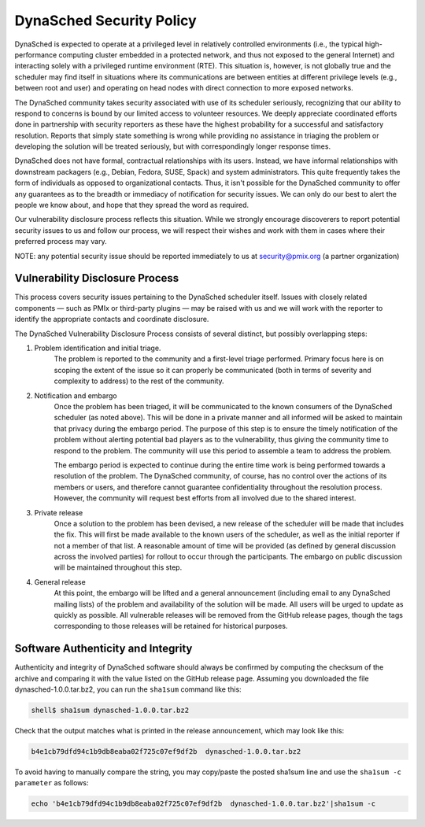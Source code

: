 
DynaSched Security Policy
========================

DynaSched is expected to operate at a privileged level in relatively controlled environments (i.e., the typical high-performance computing cluster embedded in a protected network, and thus not exposed to the general Internet)
and interacting solely with a privileged runtime environment (RTE). This situation is, however, is not globally true and the scheduler may find itself in situations where its communications are between entities at different privilege levels (e.g., between root and user) and operating on head nodes with direct connection to more exposed networks.

The DynaSched community takes security associated with use of its scheduler seriously, recognizing that our ability to respond to concerns is bound by our limited access to volunteer resources. We deeply appreciate coordinated efforts done in partnership with security reporters as these have the highest probability for a successful and satisfactory resolution. Reports that simply state something is wrong while providing no assistance in triaging the problem or developing the solution will be treated seriously, but with correspondingly longer response times.

DynaSched does not have formal, contractual relationships with its users. Instead, we have informal relationships with downstream packagers (e.g., Debian, Fedora, SUSE, Spack) and system administrators. This quite frequently takes the form of individuals as opposed to organizational contacts. Thus, it isn't possible for the DynaSched community to offer any guarantees as to the breadth or immediacy of notification for security issues. We can only do our best to alert the people we know about, and hope that they spread the word as required.

Our vulnerability disclosure process reflects this situation. While we strongly encourage discoverers to report potential security issues to us and follow our process, we will respect their wishes and work with them in cases where their preferred process may vary.


NOTE: any potential security issue should be reported immediately to us at security@pmix.org (a partner organization)

Vulnerability Disclosure Process
--------------------------------

This process covers security issues pertaining to the DynaSched scheduler itself. Issues with closely related components — such as PMIx or third-party plugins — may be raised with us and we will work with the reporter to identify the appropriate contacts and coordinate disclosure.

The DynaSched Vulnerability Disclosure Process consists of several distinct, but possibly overlapping steps:

1. Problem identification and initial triage.
    The problem is reported to the community and a first-level triage performed. Primary focus here is on scoping the extent of the issue so it can properly be communicated (both in terms of severity and complexity to address) to the rest of the community.

2. Notification and embargo
    Once the problem has been triaged, it will be communicated to the known consumers of the DynaSched scheduler (as noted above). This will be done in a private manner and all informed will be asked to maintain that privacy during the embargo period. The purpose of this step is to ensure the timely notification of the problem without alerting potential bad players as to the vulnerability, thus giving the community time to respond to the problem. The community will use this period to assemble a team to address the problem.

    The embargo period is expected to continue during the entire time work is being performed towards a resolution of the problem. The DynaSched community, of course, has no control over the actions of its members or users, and therefore cannot guarantee confidentiality throughout the resolution process. However, the community will request best efforts from all involved due to the shared interest.

3. Private release
    Once a solution to the problem has been devised, a new release of the scheduler will be made that includes the fix. This will first be made available to the known users of the scheduler, as well as the initial reporter if not a member of that list. A reasonable amount of time will be provided (as defined by general discussion across the involved parties) for rollout to occur through the participants. The embargo on public discussion will be maintained throughout this step.

4. General release
    At this point, the embargo will be lifted and a general announcement (including email to any DynaSched mailing lists) of the problem and availability of the solution will be made. All users will be urged to update as quickly as possible. All vulnerable releases will be removed from the GitHub release pages, though the tags corresponding to those releases will be retained for historical purposes.


Software Authenticity and Integrity
-----------------------------------
Authenticity and integrity of DynaSched software should always be confirmed by computing the checksum of the archive and comparing it with the value listed on the GitHub release page. Assuming you downloaded the file dynasched-1.0.0.tar.bz2, you can run the ``sha1sum`` command like this:

.. code-block:: sh

    shell$ sha1sum dynasched-1.0.0.tar.bz2

Check that the output matches what is printed in the release announcement, which may look like this:

.. code-block:: sh

    b4e1cb79dfd94c1b9db8eaba02f725c07ef9df2b  dynasched-1.0.0.tar.bz2

To avoid having to manually compare the string, you may copy/paste the posted sha1sum line and use the ``sha1sum -c parameter`` as follows:

.. code-block:: sh

    echo 'b4e1cb79dfd94c1b9db8eaba02f725c07ef9df2b  dynasched-1.0.0.tar.bz2'|sha1sum -c


